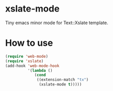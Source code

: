 * xslate-mode
  Tiny emacs minor mode for Text::Xslate template.

* How to use
  #+BEGIN_SRC emacs-lisp
(require 'web-mode)
(require 'xslate)
(add-hook 'web-mode-hook
          '(lambda ()
             (cond
              ((extension-match "tx")
               (xslate-mode t)))))
  #+END_SRC
